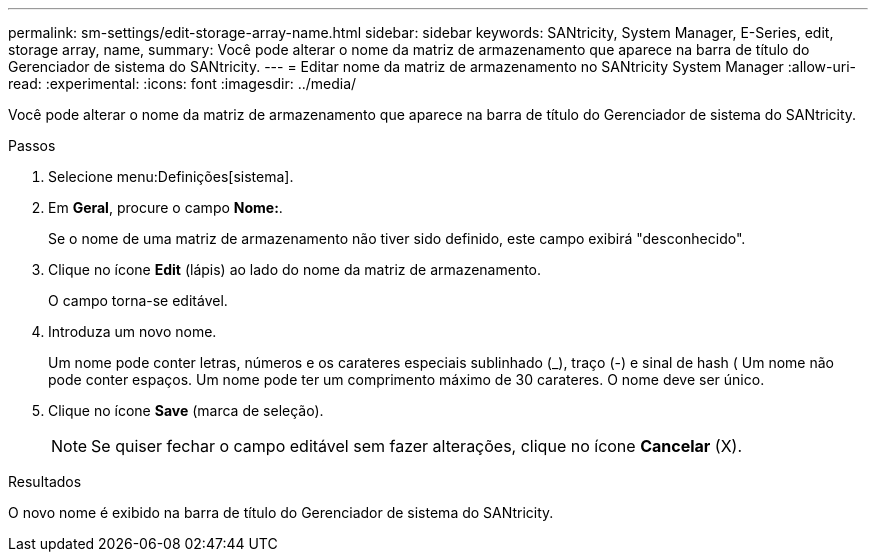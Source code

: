 ---
permalink: sm-settings/edit-storage-array-name.html 
sidebar: sidebar 
keywords: SANtricity, System Manager, E-Series, edit, storage array, name, 
summary: Você pode alterar o nome da matriz de armazenamento que aparece na barra de título do Gerenciador de sistema do SANtricity. 
---
= Editar nome da matriz de armazenamento no SANtricity System Manager
:allow-uri-read: 
:experimental: 
:icons: font
:imagesdir: ../media/


[role="lead"]
Você pode alterar o nome da matriz de armazenamento que aparece na barra de título do Gerenciador de sistema do SANtricity.

.Passos
. Selecione menu:Definições[sistema].
. Em *Geral*, procure o campo *Nome:*.
+
Se o nome de uma matriz de armazenamento não tiver sido definido, este campo exibirá "desconhecido".

. Clique no ícone *Edit* (lápis) ao lado do nome da matriz de armazenamento.
+
O campo torna-se editável.

. Introduza um novo nome.
+
Um nome pode conter letras, números e os carateres especiais sublinhado (_), traço (-) e sinal de hash ( Um nome não pode conter espaços. Um nome pode ter um comprimento máximo de 30 carateres. O nome deve ser único.

. Clique no ícone *Save* (marca de seleção).
+
[NOTE]
====
Se quiser fechar o campo editável sem fazer alterações, clique no ícone *Cancelar* (X).

====


.Resultados
O novo nome é exibido na barra de título do Gerenciador de sistema do SANtricity.
